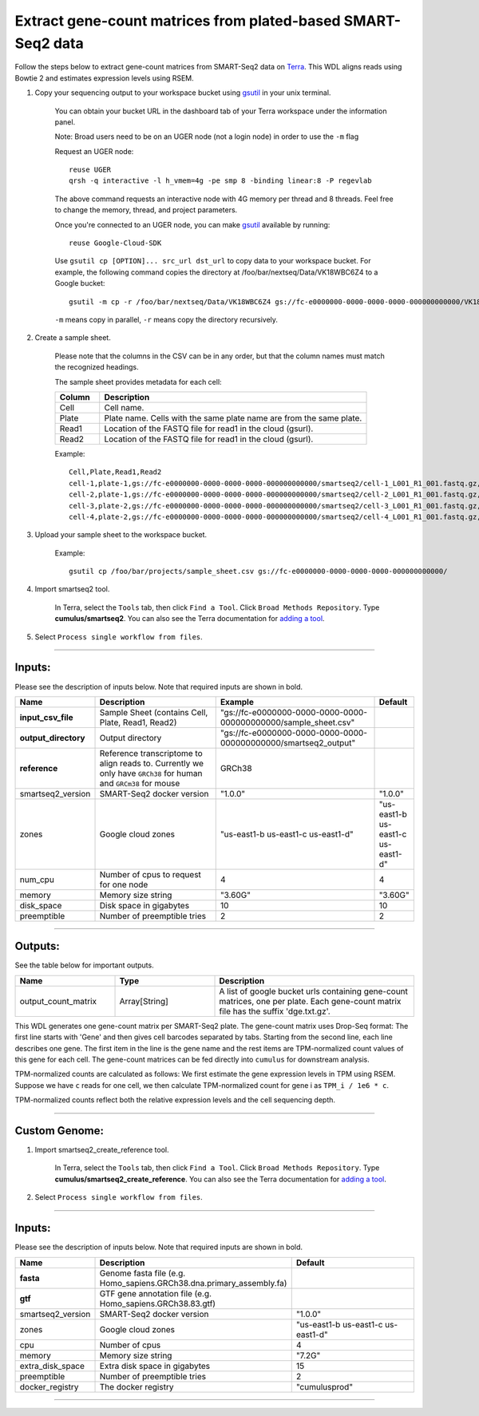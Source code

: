 Extract gene-count matrices from plated-based SMART-Seq2 data
-------------------------------------------------------------

Follow the steps below to extract gene-count matrices from SMART-Seq2 data on Terra_. This WDL aligns reads using Bowtie 2 and estimates expression levels using RSEM.

#. Copy your sequencing output to your workspace bucket using gsutil_ in your unix terminal.

	You can obtain your bucket URL in the dashboard tab of your Terra workspace under the information panel.

	.. image:: images/google_bucket_link.png

	Note: Broad users need to be on an UGER node (not a login node) in order to use the ``-m`` flag

	Request an UGER node::

		reuse UGER
		qrsh -q interactive -l h_vmem=4g -pe smp 8 -binding linear:8 -P regevlab

	The above command requests an interactive node with 4G memory per thread and 8 threads. Feel free to change the memory, thread, and project parameters.

	Once you're connected to an UGER node, you can make gsutil_ available by running::

		reuse Google-Cloud-SDK

	Use ``gsutil cp [OPTION]... src_url dst_url`` to copy data to your workspace bucket.
	For example, the following command copies the directory at /foo/bar/nextseq/Data/VK18WBC6Z4 to a Google bucket::

		gsutil -m cp -r /foo/bar/nextseq/Data/VK18WBC6Z4 gs://fc-e0000000-0000-0000-0000-000000000000/VK18WBC6Z4

	``-m`` means copy in parallel, ``-r`` means copy the directory recursively.


#. Create a sample sheet. 

	Please note that the columns in the CSV can be in any order, but that the column names must match the recognized headings.

	The sample sheet provides metadata for each cell:

	.. list-table::
		:widths: 5 30
		:header-rows: 1

		* - Column
		  - Description
		* - Cell
		  - Cell name.
		* - Plate
		  - Plate name. Cells with the same plate name are from the same plate.
		* - Read1
		  - Location of the FASTQ file for read1 in the cloud (gsurl).
		* - Read2
		  - Location of the FASTQ file for read1 in the cloud (gsurl).

	Example::

		Cell,Plate,Read1,Read2
		cell-1,plate-1,gs://fc-e0000000-0000-0000-0000-000000000000/smartseq2/cell-1_L001_R1_001.fastq.gz,gs://fc-e0000000-0000-0000-0000-000000000000/smartseq2/cell-1_L001_R2_001.fastq.gz
		cell-2,plate-1,gs://fc-e0000000-0000-0000-0000-000000000000/smartseq2/cell-2_L001_R1_001.fastq.gz,gs://fc-e0000000-0000-0000-0000-000000000000/smartseq2/cell-2_L001_R2_001.fastq.gz
		cell-3,plate-2,gs://fc-e0000000-0000-0000-0000-000000000000/smartseq2/cell-3_L001_R1_001.fastq.gz,gs://fc-e0000000-0000-0000-0000-000000000000/smartseq2/cell-3_L001_R2_001.fastq.gz
		cell-4,plate-2,gs://fc-e0000000-0000-0000-0000-000000000000/smartseq2/cell-4_L001_R1_001.fastq.gz,gs://fc-e0000000-0000-0000-0000-000000000000/smartseq2/cell-4_L001_R2_001.fastq.gz


#. Upload your sample sheet to the workspace bucket.

	Example::

		gsutil cp /foo/bar/projects/sample_sheet.csv gs://fc-e0000000-0000-0000-0000-000000000000/


#. Import smartseq2 tool.

	In Terra, select the ``Tools`` tab, then click ``Find a Tool``. Click ``Broad Methods Repository``. Type **cumulus/smartseq2**.
 	You can also see the Terra documentation for `adding a tool`_.

#. Select ``Process single workflow from files``.

	.. image:: images/single_workflow.png


---------------------------------

Inputs:
^^^^^^^

Please see the description of inputs below. Note that required inputs are shown in bold.

.. list-table::
	:widths: 5 30 30 5
	:header-rows: 1

	* - Name
	  - Description
	  - Example
	  - Default
	* - **input_csv_file**
	  - Sample Sheet (contains Cell, Plate, Read1, Read2)
	  - "gs://fc-e0000000-0000-0000-0000-000000000000/sample_sheet.csv"
	  - 
	* - **output_directory**
	  - Output directory
	  - "gs://fc-e0000000-0000-0000-0000-000000000000/smartseq2_output"
	  -
	* - **reference**
	  - Reference transcriptome to align reads to. Currently we only have ``GRCh38`` for human and ``GRCm38`` for mouse
	  - GRCh38
	  - 
	* - smartseq2_version
	  - SMART-Seq2 docker version
	  - "1.0.0"
	  - "1.0.0"
	* - zones
	  - Google cloud zones
	  - "us-east1-b us-east1-c us-east1-d"
	  - "us-east1-b us-east1-c us-east1-d"
	* - num_cpu
	  - Number of cpus to request for one node
	  - 4
	  - 4
	* - memory
	  - Memory size string
	  - "3.60G"
	  - "3.60G"
	* - disk_space
	  - Disk space in gigabytes
	  - 10
	  - 10
	* - preemptible
	  - Number of preemptible tries
	  - 2
	  - 2

---------------------------------

Outputs:
^^^^^^^^

See the table below for important outputs.


.. list-table::
	:widths: 5 5 10
	:header-rows: 1

	* - Name
	  - Type
	  - Description
	* - output_count_matrix
	  - Array[String]
	  - A list of google bucket urls containing gene-count matrices, one per plate. Each gene-count matrix file has the suffix 'dge.txt.gz'.

This WDL generates one gene-count matrix per SMART-Seq2 plate. The gene-count matrix uses Drop-Seq format: The first line starts with 'Gene' and then gives cell barcodes separated by tabs. Starting from the second line, each line describes one gene. The first item in the line is the gene name and the rest items are TPM-normalized count values of this gene for each cell. The gene-count matrices can be fed directly into ``cumulus`` for downstream analysis.

TPM-normalized counts are calculated as follows: We first estimate the gene expression levels in TPM using RSEM. Suppose we have ``c`` reads for one cell, we then calculate TPM-normalized count for gene i as ``TPM_i / 1e6 * c``. 

TPM-normalized counts reflect both the relative expression levels and the cell sequencing depth.



---------------------------------

Custom Genome:
^^^^^^^^^^^^^^

#. Import smartseq2_create_reference tool.

	In Terra, select the ``Tools`` tab, then click ``Find a Tool``. Click ``Broad Methods Repository``. Type **cumulus/smartseq2_create_reference**.
 	You can also see the Terra documentation for `adding a tool`_.

#. Select ``Process single workflow from files``.

	.. image:: images/single_workflow.png


---------------------------------

Inputs:
^^^^^^^

Please see the description of inputs below. Note that required inputs are shown in bold.

.. list-table::
	:widths: 5 30 30
	:header-rows: 1

	* - Name
	  - Description
	  - Default
	* - **fasta**
	  - Genome fasta file (e.g. Homo_sapiens.GRCh38.dna.primary_assembly.fa)
	  -
	* - **gtf**
	  - GTF gene annotation file (e.g. Homo_sapiens.GRCh38.83.gtf)
	  -
	* - smartseq2_version
	  - SMART-Seq2 docker version
	  - "1.0.0"
	* - zones
	  - Google cloud zones
	  - "us-east1-b us-east1-c us-east1-d"
	* - cpu
	  - Number of cpus
	  - 4
	* - memory
	  - Memory size string
	  - "7.2G"
	* - extra_disk_space
	  - Extra disk space in gigabytes
	  - 15
	* - preemptible
	  - Number of preemptible tries
	  - 2
	* - docker_registry
	  - The docker registry
	  - "cumulusprod"

---------------------------------


.. _gsutil: https://cloud.google.com/storage/docs/gsutil
.. _adding a tool: https://support.terra.bio/hc/en-us/articles/360025674392-Finding-the-tool-method-you-need-in-the-Methods-Repository
.. _Terra: https://app.terra.bio/

